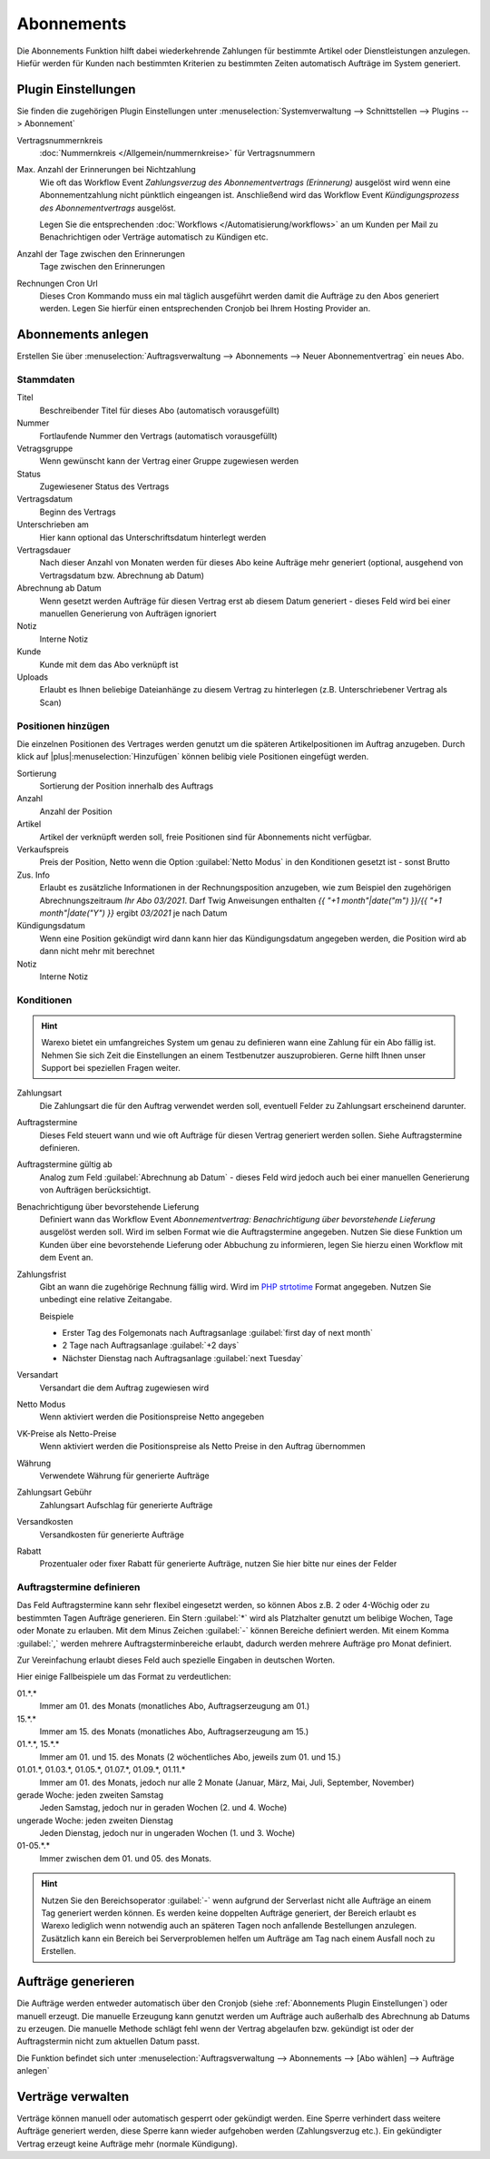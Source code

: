 Abonnements
############

Die Abonnements Funktion hilft dabei wiederkehrende Zahlungen für bestimmte Artikel oder Dienstleistungen anzulegen.
Hiefür werden für Kunden nach bestimmten Kriterien zu bestimmten Zeiten automatisch Aufträge im System generiert.

.. _Abonnements Plugin Einstellungen:

Plugin Einstellungen
--------------------

Sie finden die zugehörigen Plugin Einstellungen unter :menuselection:`Systemverwaltung --> Schnittstellen --> Plugins --> Abonnement`

Vertragsnummernkreis
    :doc:`Nummernkreis </Allgemein/nummernkreise>` für Vertragsnummern

Max. Anzahl der Erinnerungen bei Nichtzahlung
    Wie oft das Workflow Event `Zahlungsverzug des Abonnementvertrags (Erinnerung)`
    ausgelöst wird wenn eine Abonnementzahlung nicht pünktlich eingeangen ist. Anschließend wird das Workflow Event
    `Kündigungsprozess des Abonnementvertrags` ausgelöst.

    Legen Sie die entsprechenden :doc:`Workflows </Automatisierung/workflows>` an um Kunden per Mail
    zu Benachrichtigen oder Verträge automatisch zu Kündigen etc.

Anzahl der Tage zwischen den Erinnerungen
    Tage zwischen den Erinnerungen

Rechnungen Cron Url
    Dieses Cron Kommando muss ein mal täglich ausgeführt werden damit die Aufträge zu den Abos generiert werden.
    Legen Sie hierfür einen entsprechenden Cronjob bei Ihrem Hosting Provider an.

Abonnements anlegen
---------------------

Erstellen Sie über :menuselection:`Auftragsverwaltung --> Abonnements --> Neuer Abonnementvertrag` ein neues Abo.

Stammdaten
~~~~~~~~~~~~~~~~~~~~~~

Titel
    Beschreibender Titel für dieses Abo (automatisch vorausgefüllt)

Nummer
    Fortlaufende Nummer den Vertrags (automatisch vorausgefüllt)

Vetragsgruppe
    Wenn gewünscht kann der Vertrag einer Gruppe zugewiesen werden

Status
    Zugewiesener Status des Vertrags

Vertragsdatum
    Beginn des Vertrags

Unterschrieben am
    Hier kann optional das Unterschriftsdatum hinterlegt werden

Vertragsdauer
    Nach dieser Anzahl von Monaten werden für dieses Abo keine Aufträge mehr generiert
    (optional, ausgehend von Vertragsdatum bzw. Abrechnung ab Datum)

Abrechnung ab Datum
    Wenn gesetzt werden Aufträge für diesen Vertrag erst ab diesem Datum generiert -
    dieses Feld wird bei einer manuellen Generierung von Aufträgen ignoriert

Notiz
    Interne Notiz

Kunde
    Kunde mit dem das Abo verknüpft ist

Uploads
    Erlaubt es Ihnen beliebige Dateianhänge zu diesem Vertrag zu hinterlegen (z.B. Unterschriebener Vertrag als Scan)

Positionen hinzügen
~~~~~~~~~~~~~~~~~~~~~~

Die einzelnen Positionen des Vertrages werden genutzt um die späteren Artikelpositionen im Auftrag anzugeben. Durch
klick auf |plus|:menuselection:`Hinzufügen` können belibig viele Positionen eingefügt werden.

Sortierung
    Sortierung der Position innerhalb des Auftrags

Anzahl
    Anzahl der Position

Artikel
    Artikel der verknüpft werden soll, freie Positionen sind für Abonnements nicht verfügbar.

Verkaufspreis
    Preis der Position, Netto wenn die Option :guilabel:`Netto Modus` in den Konditionen gesetzt ist - sonst Brutto

Zus. Info
    Erlaubt es zusätzliche Informationen in der Rechnungsposition anzugeben, wie zum Beispiel den zugehörigen
    Abrechnungszeitraum `Ihr Abo 03/2021`. Darf Twig Anweisungen enthalten
    `{{ "+1 month"|date("m") }}/{{ "+1 month"|date("Y") }}` ergibt `03/2021` je nach Datum

Kündigungsdatum
    Wenn eine Position gekündigt wird dann kann hier das Kündigungsdatum angegeben werden, die Position wird ab dann
    nicht mehr mit berechnet

Notiz
    Interne Notiz

Konditionen
~~~~~~~~~~~~~~~~~~~~~~

.. Hint:: Warexo bietet ein umfangreiches System um genau zu definieren wann eine Zahlung für ein Abo fällig ist. Nehmen
    Sie sich Zeit die Einstellungen an einem Testbenutzer auszuprobieren. Gerne hilft Ihnen unser Support bei speziellen
    Fragen weiter.

Zahlungsart
    Die Zahlungsart die für den Auftrag verwendet werden soll, eventuell Felder zu Zahlungsart erscheinend darunter.

Auftragstermine
    Dieses Feld steuert wann und wie oft Aufträge für diesen Vertrag generiert werden sollen. Siehe Auftragstermine definieren.

Auftragstermine gültig ab
    Analog zum Feld :guilabel:`Abrechnung ab Datum` - dieses Feld wird jedoch auch bei einer manuellen Generierung von Aufträgen berücksichtigt.

Benachrichtigung über bevorstehende Lieferung
    Definiert wann das Workflow Event `Abonnementvertrag: Benachrichtigung über bevorstehende Lieferung` ausgelöst werden soll.
    Wird im selben Format wie die Auftragstermine angegeben. Nutzen Sie diese Funktion um Kunden über eine bevorstehende Lieferung
    oder Abbuchung zu informieren, legen Sie hierzu einen Workflow mit dem Event an.

Zahlungsfrist
    Gibt an wann die zugehörige Rechnung fällig wird. Wird im `PHP strtotime <https://www.php.net/manual/de/function.strtotime.php>`__
    Format angegeben. Nutzen Sie unbedingt eine relative Zeitangabe.

    Beispiele

    - Erster Tag des Folgemonats nach Auftragsanlage :guilabel:`first day of next month`
    - 2 Tage nach Auftragsanlage :guilabel:`+2 days`
    - Nächster Dienstag nach Auftragsanlage :guilabel:`next Tuesday`

Versandart
    Versandart die dem Auftrag zugewiesen wird

Netto Modus
    Wenn aktiviert werden die Positionspreise Netto angegeben

VK-Preise als Netto-Preise
    Wenn aktiviert werden die Positionspreise als Netto Preise in den Auftrag übernommen

Währung
    Verwendete Währung für generierte Aufträge

Zahlungsart Gebühr
    Zahlungsart Aufschlag für generierte Aufträge

Versandkosten
    Versandkosten für generierte Aufträge

Rabatt
    Prozentualer oder fixer Rabatt für generierte Aufträge, nutzen Sie hier bitte nur eines der Felder

Auftragstermine definieren
~~~~~~~~~~~~~~~~~~~~~~~~~~~

Das Feld Auftragstermine kann sehr flexibel eingesetzt werden, so können Abos z.B. 2 oder 4-Wöchig oder zu bestimmten
Tagen Aufträge generieren. Ein Stern :guilabel:`*` wird als Platzhalter genutzt um belibige Wochen, Tage oder Monate
zu erlauben. Mit dem Minus Zeichen :guilabel:`-` können Bereiche definiert werden. Mit einem Komma :guilabel:`,` werden
mehrere Auftragsterminbereiche erlaubt, dadurch werden mehrere Aufträge pro Monat definiert.

Zur Vereinfachung erlaubt dieses Feld auch spezielle Eingaben in deutschen Worten.

Hier einige Fallbeispiele um das Format zu verdeutlichen:

01.*.*
    Immer am 01. des Monats (monatliches Abo, Auftragserzeugung am 01.)

15.*.*
    Immer am 15. des Monats (monatliches Abo, Auftragserzeugung am 15.)

01.*.*, 15.*.*
    Immer am 01. und 15. des Monats (2 wöchentliches Abo, jeweils zum 01. und 15.)

01.01.*, 01.03.*, 01.05.*, 01.07.*, 01.09.*, 01.11.*
    Immer am 01. des Monats, jedoch nur alle 2 Monate (Januar, März, Mai, Juli, September, November)

gerade Woche: jeden zweiten Samstag
    Jeden Samstag, jedoch nur in geraden Wochen (2. und 4. Woche)

ungerade Woche: jeden zweiten Dienstag
    Jeden Dienstag, jedoch nur in ungeraden Wochen (1. und 3. Woche)

01-05.*.*
    Immer zwischen dem 01. und 05. des Monats.

.. Hint:: Nutzen Sie den Bereichsoperator :guilabel:`-` wenn aufgrund der Serverlast nicht alle Aufträge an einem Tag generiert werden
    können. Es werden keine doppelten Aufträge generiert, der Bereich erlaubt es Warexo lediglich wenn notwendig auch an
    späteren Tagen noch anfallende Bestellungen anzulegen. Zusätzlich kann ein Bereich bei Serverproblemen helfen um
    Aufträge am Tag nach einem Ausfall noch zu Erstellen.

Aufträge generieren
---------------------

Die Aufträge werden entweder automatisch über den Cronjob (siehe :ref:`Abonnements Plugin Einstellungen`) oder manuell erzeugt.
Die manuelle Erzeugung kann genutzt werden um Aufträge auch außerhalb des Abrechnung ab Datums zu erzeugen. Die manuelle
Methode schlägt fehl wenn der Vertrag abgelaufen bzw. gekündigt ist oder der Auftragstermin nicht zum aktuellen Datum passt.

Die Funktion befindet sich unter :menuselection:`Auftragsverwaltung --> Abonnements --> [Abo wählen] --> Aufträge anlegen`

Verträge verwalten
---------------------

Verträge können manuell oder automatisch gesperrt oder gekündigt werden. Eine Sperre verhindert dass weitere Aufträge
generiert werden, diese Sperre kann wieder aufgehoben werden (Zahlungsverzug etc.). Ein gekündigter Vertrag erzeugt
keine Aufträge mehr (normale Kündigung).